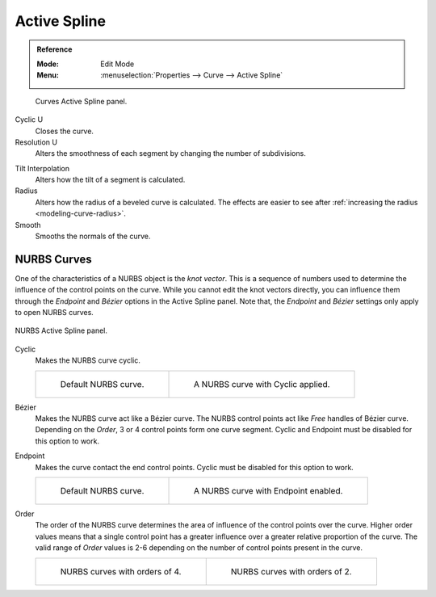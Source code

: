 
*************
Active Spline
*************

.. admonition:: Reference
   :class: refbox

   :Mode:      Edit Mode
   :Menu:      :menuselection:`Properties --> Curve --> Active Spline`

.. figure:: /images/modeling_curves_properties_data_active-spline-panel-curves.png

   Curves Active Spline panel.

Cyclic U
   Closes the curve.
Resolution U
   Alters the smoothness of each segment by changing the number of subdivisions.

.. _bpy.types.Spline.tilt_interpolation:

Tilt Interpolation
   Alters how the tilt of a segment is calculated.
Radius
   Alters how the radius of a beveled curve is calculated.
   The effects are easier to see after :ref:`increasing the radius <modeling-curve-radius>`.
Smooth
   Smooths the normals of the curve.


NURBS Curves
============

One of the characteristics of a NURBS object is the *knot vector*.
This is a sequence of numbers used to determine the influence of the control points on the curve.
While you cannot edit the knot vectors directly,
you can influence them through the *Endpoint* and *Bézier* options in the Active Spline panel.
Note that, the *Endpoint* and *Bézier* settings only apply to open NURBS curves.

.. figure:: /images/modeling_curves_properties_data_active-spline-panel-nurbs.png
   :align: center

   NURBS Active Spline panel.

.. _modeling-curve-knot:

Cyclic
   Makes the NURBS curve cyclic.

   .. list-table::

      * - .. figure:: /images/modeling_curves_properties_data_nurbs-default.png

             Default NURBS curve.

        - .. figure:: /images/modeling_curves_properties_data_nurbs-cyclic.png

             A NURBS curve with Cyclic applied.

Bézier
   Makes the NURBS curve act like a Bézier curve.
   The NURBS control points act like *Free* handles of Bézier curve.
   Depending on the *Order*, 3 or 4 control points form one curve segment.
   Cyclic and Endpoint must be disabled for this option to work.
Endpoint
   Makes the curve contact the end control points. Cyclic must be disabled for this option to work.

   .. list-table::

      * - .. figure:: /images/modeling_curves_properties_data_nurbs-default.png

             Default NURBS curve.

        - .. figure:: /images/modeling_curves_properties_data_nurbs-endpoint.png

             A NURBS curve with Endpoint enabled.

.. _modeling-curve-order:

Order
   The order of the NURBS curve determines the area of influence of the control points over the curve.
   Higher order values means that a single control point has a greater
   influence over a greater relative proportion of the curve.
   The valid range of *Order* values is 2-6 depending on the number of control points present in the curve.

   .. list-table::

      * - .. figure:: /images/modeling_curves_properties_data_nurbs-default.png

             NURBS curves with orders of 4.

        - .. figure:: /images/modeling_curves_properties_data_nurbs-order.png

             NURBS curves with orders of 2.
